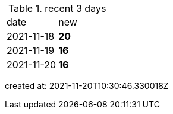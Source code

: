 
.recent 3 days
|===

|date|new


^|2021-11-18
>s|20


^|2021-11-19
>s|16


^|2021-11-20
>s|16


|===

created at: 2021-11-20T10:30:46.330018Z
